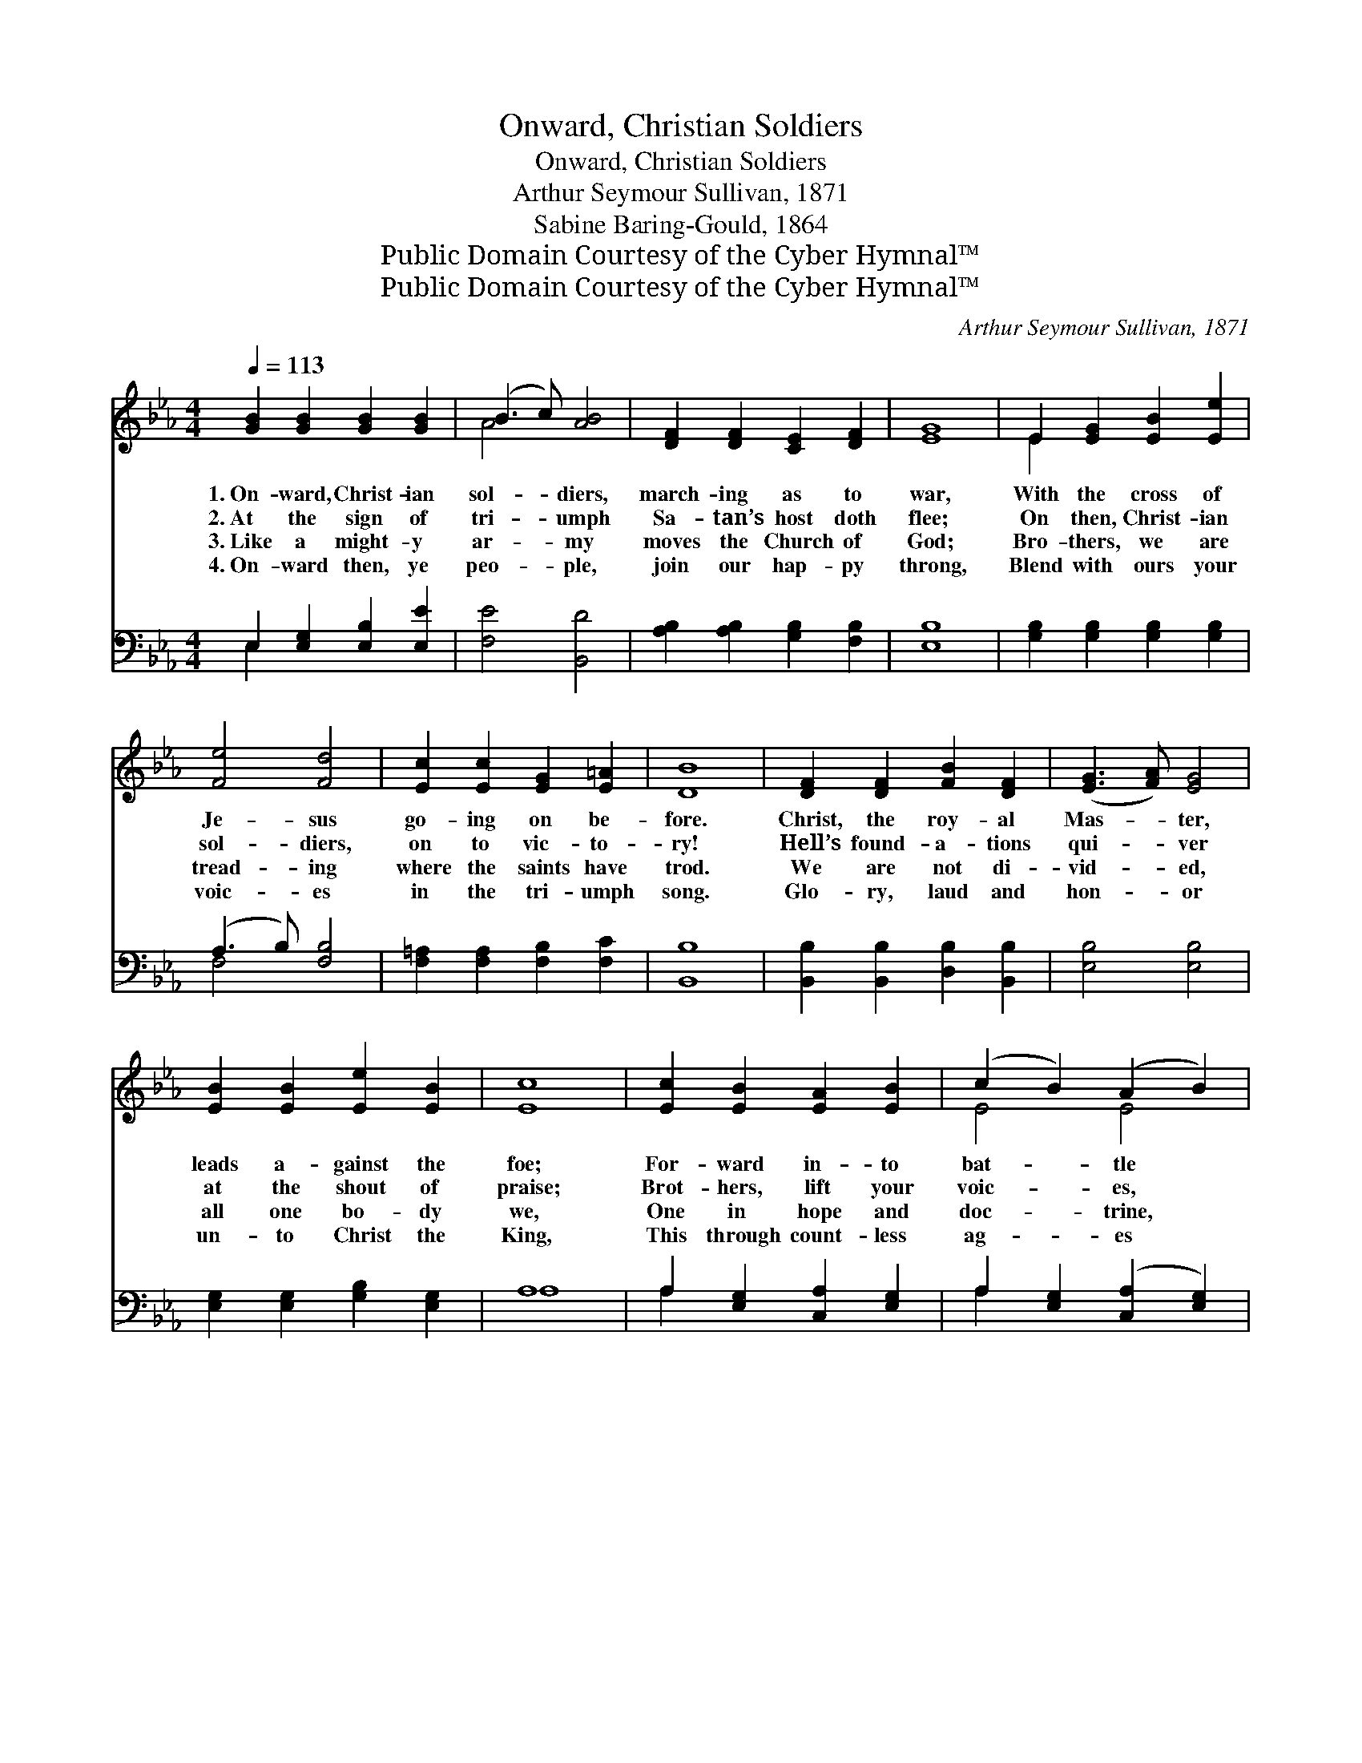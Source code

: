 X:1
T:Onward, Christian Soldiers
T:Onward, Christian Soldiers
T:Arthur Seymour Sullivan, 1871
T:Sabine Baring-Gould, 1864
T:Public Domain Courtesy of the Cyber Hymnal™
T:Public Domain Courtesy of the Cyber Hymnal™
C:Arthur Seymour Sullivan, 1871
Z:Public Domain
Z:Courtesy of the Cyber Hymnal™
%%score ( 1 2 ) ( 3 4 )
L:1/8
Q:1/4=113
M:4/4
K:Eb
V:1 treble 
V:2 treble 
V:3 bass 
V:4 bass 
V:1
 [GB]2 [GB]2 [GB]2 [GB]2 | (B3 c) [AB]4 | [DF]2 [DF]2 [CE]2 [DF]2 | [EG]8 | E2 [EG]2 [EB]2 [Ee]2 | %5
w: 1.~On- ward, Christ- ian|sol- * diers,|march- ing as to|war,|With the cross of|
w: 2.~At the sign of|tri- * umph|Sa- tan’s host doth|flee;|On then, Christ- ian|
w: 3.~Like a might- y|ar- * my|moves the Church of|God;|Bro- thers, we are|
w: 4.~On- ward then, ye|peo- * ple,|join our hap- py|throng,|Blend with ours your|
 [Fe]4 [Fd]4 | [Ec]2 [Ec]2 [EG]2 [E=A]2 | [DB]8 | [DF]2 [DF]2 [FB]2 [DF]2 | ([EG]3 [FA]) [EG]4 | %10
w: Je- sus|go- ing on be-|fore.|Christ, the roy- al|Mas- * ter,|
w: sol- diers,|on to vic- to-|ry!|Hell’s found- a- tions|qui- * ver|
w: tread- ing|where the saints have|trod.|We are not di-|vid- * ed,|
w: voic- es|in the tri- umph|song.|Glo- ry, laud and|hon- * or|
 [EB]2 [EB]2 [Ee]2 [EB]2 | [Ec]8 | [Ec]2 [EB]2 [EA]2 [EB]2 | (c2 B2) (A2 B2) | %14
w: leads a- gainst the|foe;|For- ward in- to|bat- * tle *|
w: at the shout of|praise;|Brot- hers, lift your|voic- * es, *|
w: all one bo- dy|we,|One in hope and|doc- * trine, *|
w: un- to Christ the|King,|This through count- less|ag- * es *|
 [Ec]2 [EB]2 [FA]2 [EG]2 | [DF]8 ||"^Refrain" [B,E]2 [B,E]2 [B,E]2 [B,E]2 | (E2 DC) (D2 E2) | %18
w: see His ban- ners|go!|||
w: loud your an- thems|raise.|On- ward, Christ- ian|sol- * * diers, *|
w: one in char- i-|ty.|||
w: men and an- gels|sing.|||
 [B,F]2 [B,F]2 [B,F]2 (EF) | [B,G]8 | [GB]2 [GB]2 [Ae]2 [Ad]2 | [Ge]4 [EB]4 | %22
w: ||||
w: march- ing as to *|war,|With the cross of|Je- sus|
w: ||||
w: ||||
 [EA]2 [EG]2 [DF]3 [B,E] x | [B,E]8 |] %24
w: ||
w: go- ing on be-|fore.|
w: ||
w: ||
V:2
 x8 | A4 x4 | x8 | x8 | E2 x6 | x8 | x8 | x8 | x8 | x8 | x8 | x8 | x8 | E4 E4 | x8 | x8 || x8 | %17
 B,4 B,4 | x6 B,2 | x8 | x8 | x8 | x9 | x8 |] %24
V:3
 E,2 [E,G,]2 [E,B,]2 [E,E]2 | [F,E]4 [B,,D]4 | [A,B,]2 [A,B,]2 [G,B,]2 [F,B,]2 | [E,B,]8 | %4
 [G,B,]2 [G,B,]2 [G,B,]2 [G,B,]2 | (A,3 B,) [F,B,]4 | [F,=A,]2 [F,A,]2 [F,B,]2 [F,C]2 | [B,,B,]8 | %8
 [B,,B,]2 [B,,B,]2 [D,B,]2 [B,,B,]2 | [E,B,]4 [E,B,]4 | [E,G,]2 [E,G,]2 [G,B,]2 [E,G,]2 | A,8 | %12
 A,2 [E,G,]2 [C,A,]2 [E,G,]2 | A,2 [E,G,]2 ([C,A,]2 [E,G,]2) | %14
 [A,,A,]2 [A,,G,]2 [A,,F,]2 [A,,F,]2 | [B,,B,]8 || [E,G,]2 [B,,G,]2 [E,G,]2 [B,,G,]2 | A,4 A,4 | %18
 [D,A,]2 [B,,A,]2 [D,A,]2 [B,,A,]2 | [E,G,]8 | [E,E]2 [E,E]2 [F,B,]2 [F,B,]2 | [G,B,]4 [G,,B,]4 | %22
 C3 (z B,) [B,,A,]3 [E,G,] | [E,G,]8 |] %24
V:4
 E,2 x6 | x8 | x8 | x8 | x8 | F,4 x4 | x8 | x8 | x8 | x8 | x8 | A,8 | A,2 x6 | A,2 x6 | x8 | x8 || %16
 x8 | (F,2 B,,2) (F,2 B,,2) | x8 | x8 | x8 | x8 | (A,,2 A,,2) x5 | x8 |] %24

